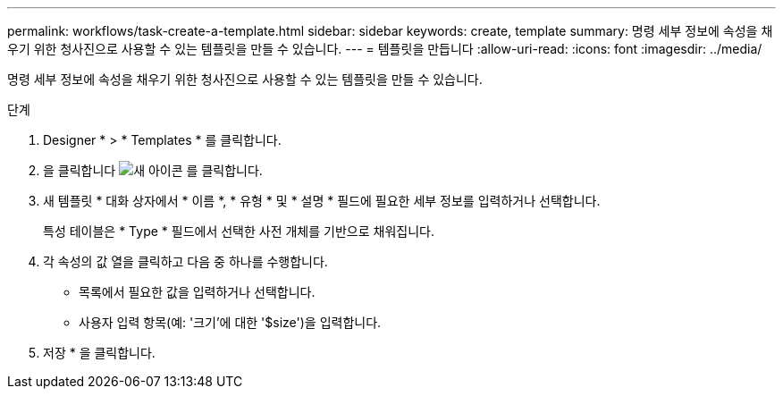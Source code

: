 ---
permalink: workflows/task-create-a-template.html 
sidebar: sidebar 
keywords: create, template 
summary: 명령 세부 정보에 속성을 채우기 위한 청사진으로 사용할 수 있는 템플릿을 만들 수 있습니다. 
---
= 템플릿을 만듭니다
:allow-uri-read: 
:icons: font
:imagesdir: ../media/


[role="lead"]
명령 세부 정보에 속성을 채우기 위한 청사진으로 사용할 수 있는 템플릿을 만들 수 있습니다.

.단계
. Designer * > * Templates * 를 클릭합니다.
. 을 클릭합니다 image:../media/new_wfa_icon.gif["새 아이콘"] 를 클릭합니다.
. 새 템플릿 * 대화 상자에서 * 이름 *, * 유형 * 및 * 설명 * 필드에 필요한 세부 정보를 입력하거나 선택합니다.
+
특성 테이블은 * Type * 필드에서 선택한 사전 개체를 기반으로 채워집니다.

. 각 속성의 값 열을 클릭하고 다음 중 하나를 수행합니다.
+
** 목록에서 필요한 값을 입력하거나 선택합니다.
** 사용자 입력 항목(예: '크기'에 대한 '$size')을 입력합니다.


. 저장 * 을 클릭합니다.

